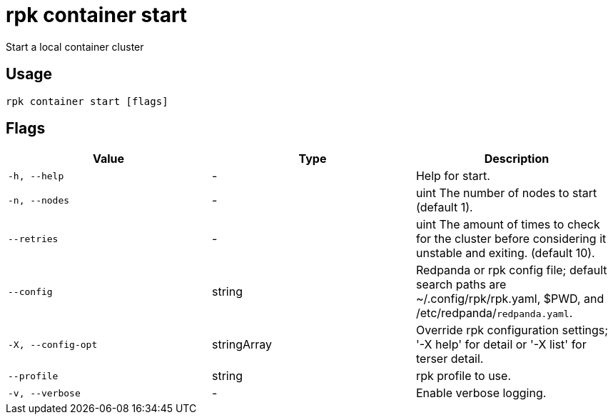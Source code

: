 = rpk container start
:description: rpk container start

Start a local container cluster

== Usage

[,bash]
----
rpk container start [flags]
----

== Flags

[cols="1m,1a,2a]
|===
|*Value* |*Type* |*Description*

|`-h, --help` |- |Help for start.

|`-n, --nodes` |- |uint     The number of nodes to start (default 1).

|`--retries` |- |uint   The amount of times to check for the cluster before considering it unstable and exiting. (default 10).

|`--config` |string |Redpanda or rpk config file; default search paths are ~/.config/rpk/rpk.yaml, $PWD, and /etc/redpanda/`redpanda.yaml`.

|`-X, --config-opt` |stringArray |Override rpk configuration settings; '-X help' for detail or '-X list' for terser detail.

|`--profile` |string |rpk profile to use.

|`-v, --verbose` |- |Enable verbose logging.
|===